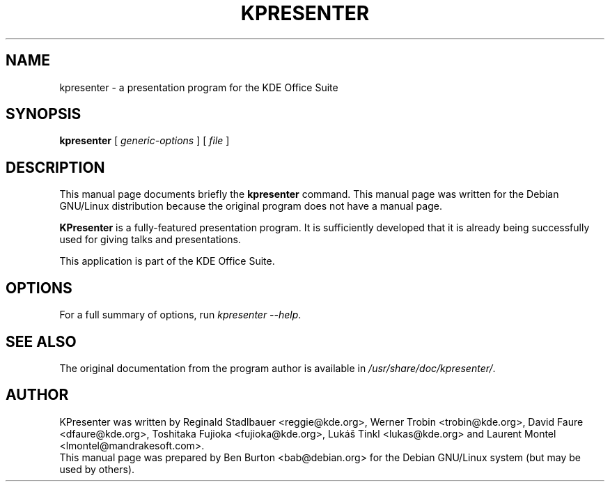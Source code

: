 .\"                                      Hey, EMACS: -*- nroff -*-
.\" First parameter, NAME, should be all caps
.\" Second parameter, SECTION, should be 1-8, maybe w/ subsection
.\" other parameters are allowed: see man(7), man(1)
.TH KPRESENTER 1 "July 5, 2002"
.\" Please adjust this date whenever revising the manpage.
.\"
.\" Some roff macros, for reference:
.\" .nh        disable hyphenation
.\" .hy        enable hyphenation
.\" .ad l      left justify
.\" .ad b      justify to both left and right margins
.\" .nf        disable filling
.\" .fi        enable filling
.\" .br        insert line break
.\" .sp <n>    insert n+1 empty lines
.\" for manpage-specific macros, see man(7)
.SH NAME
kpresenter \- a presentation program for the KDE Office Suite
.SH SYNOPSIS
.B kpresenter
.RI "[ " generic-options " ] [ " file " ]"
.SH DESCRIPTION
This manual page documents briefly the
.B kpresenter
command.
This manual page was written for the Debian GNU/Linux distribution
because the original program does not have a manual page.
.PP
\fBKPresenter\fP is a fully-featured presentation program.  It is
sufficiently developed that it is already being successfully used for
giving talks and presentations.
.PP
This application is part of the KDE Office Suite.
.SH OPTIONS
For a full summary of options, run \fIkpresenter \-\-help\fP.
.SH SEE ALSO
The original documentation from the program author
is available in \fI/usr/share/doc/kpresenter/\fP.
.SH AUTHOR
KPresenter was written by Reginald Stadlbauer <reggie@kde.org>, Werner
Trobin <trobin@kde.org>, David Faure <dfaure@kde.org>,
Toshitaka Fujioka <fujioka@kde.org>, Lukáš Tinkl <lukas@kde.org>
and Laurent Montel <lmontel@mandrakesoft.com>.
.br
This manual page was prepared by Ben Burton <bab@debian.org>
for the Debian GNU/Linux system (but may be used by others).
